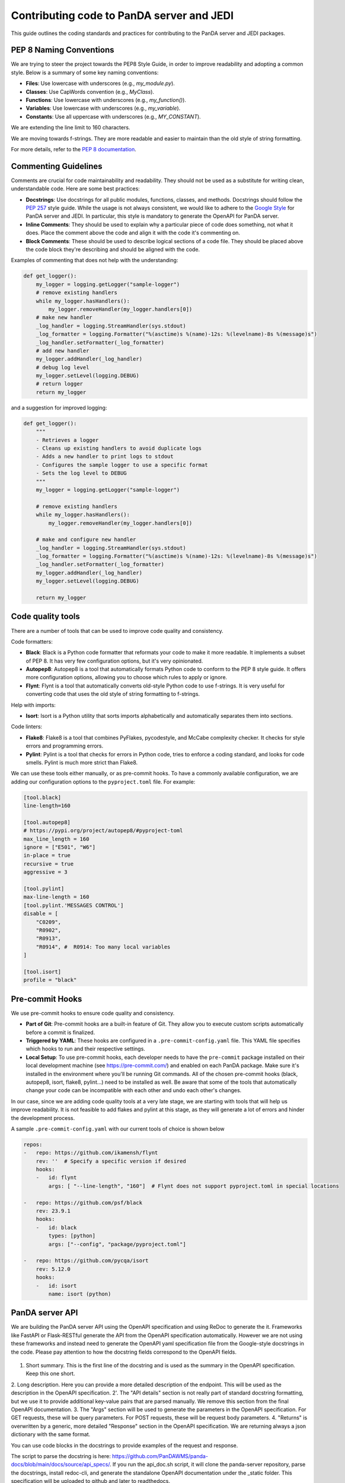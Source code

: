 ==========================================
Contributing code to PanDA server and JEDI
==========================================

This guide outlines the coding standards and practices for contributing to the PanDA server and JEDI packages.

PEP 8 Naming Conventions
========================

We are trying to steer the project towards the PEP8 Style Guide, in order to improve readability and adopting a common style.
Below is a summary of some key naming conventions:

- **Files**: Use lowercase with underscores (e.g., `my_module.py`).
- **Classes**: Use CapWords convention (e.g., `MyClass`).
- **Functions**: Use lowercase with underscores (e.g., `my_function()`).
- **Variables**: Use lowercase with underscores (e.g., `my_variable`).
- **Constants**: Use all uppercase with underscores (e.g., `MY_CONSTANT`).

We are extending the line limit to 160 characters.

We are moving towards f-strings. They are more readable and easier to maintain than the old style of string formatting.

For more details, refer to the `PEP 8 documentation <https://www.python.org/dev/peps/pep-0008/>`_.

Commenting Guidelines
=====================

Comments are crucial for code maintainability and readability. They should not be used as a substitute for writing clean,
understandable code. Here are some best practices:

- **Docstrings**: Use docstrings for all public modules, functions, classes, and methods.
  Docstrings should follow the `PEP 257 <https://www.python.org/dev/peps/pep-0257/>`_ style guide.
  While the usage is not always consistent, we would like to adhere to the `Google Style <https://sphinxcontrib-napoleon.readthedocs.io/en/latest/example_google.html>`_
  for PanDA server and JEDI. In particular, this style is mandatory to generate the OpenAPI for PanDA server.

- **Inline Comments**: They should be used to explain why a particular piece of code does something, not what it does.
  Place the comment above the code and align it with the code it's commenting on.

- **Block Comments**: These should be used to describe logical sections of a code file.
  They should be placed above the code block they're describing and should be aligned with the code.

Examples of commenting that does not help with the understanding:

.. code-block:: python

    def get_logger():
        my_logger = logging.getLogger("sample-logger")
        # remove existing handlers
        while my_logger.hasHandlers():
            my_logger.removeHandler(my_logger.handlers[0])
        # make new handler
        _log_handler = logging.StreamHandler(sys.stdout)
        _log_formatter = logging.Formatter("%(asctime)s %(name)-12s: %(levelname)-8s %(message)s")
        _log_handler.setFormatter(_log_formatter)
        # add new handler
        my_logger.addHandler(_log_handler)
        # debug log level
        my_logger.setLevel(logging.DEBUG)
        # return logger
        return my_logger


and a suggestion for improved logging:

.. code-block:: python

    def get_logger():
        """
        - Retrieves a logger
        - Cleans up existing handlers to avoid duplicate logs
        - Adds a new handler to print logs to stdout
        - Configures the sample logger to use a specific format
        - Sets the log level to DEBUG
        """
        my_logger = logging.getLogger("sample-logger")

        # remove existing handlers
        while my_logger.hasHandlers():
            my_logger.removeHandler(my_logger.handlers[0])

        # make and configure new handler
        _log_handler = logging.StreamHandler(sys.stdout)
        _log_formatter = logging.Formatter("%(asctime)s %(name)-12s: %(levelname)-8s %(message)s")
        _log_handler.setFormatter(_log_formatter)
        my_logger.addHandler(_log_handler)
        my_logger.setLevel(logging.DEBUG)

        return my_logger


Code quality tools
==================

There are a number of tools that can be used to improve code quality and consistency.

Code formatters:

- **Black**: Black is a Python code formatter that reformats your code to make it more readable. It implements a subset of PEP 8. It has very few configuration options, but it's very opinionated.
- **Autopep8**: Autopep8 is a tool that automatically formats Python code to conform to the PEP 8 style guide. It offers more configuration options, allowing you to choose which rules to apply or ignore.
- **Flynt**: Flynt is a tool that automatically converts old-style Python code to use f-strings. It is very useful for converting code that uses the old style of string formatting to f-strings.

Help with imports:

- **Isort**: Isort is a Python utility that sorts imports alphabetically and automatically separates them into sections.

Code linters:

- **Flake8**: Flake8 is a tool that combines PyFlakes, pycodestyle, and McCabe complexity checker. It checks for style errors and programming errors.
- **Pylint**: Pylint is a tool that checks for errors in Python code, tries to enforce a coding standard, and looks for code smells. Pylint is much more strict than Flake8.

We can use these tools either manually, or as pre-commit hooks. To have a commonly available configuration,
we are adding our configuration options to the ``pyproject.toml`` file. For example:


.. code-block:: yaml

    [tool.black]
    line-length=160

    [tool.autopep8]
    # https://pypi.org/project/autopep8/#pyproject-toml
    max_line_length = 160
    ignore = ["E501", "W6"]
    in-place = true
    recursive = true
    aggressive = 3

    [tool.pylint]
    max-line-length = 160
    [tool.pylint.'MESSAGES CONTROL']
    disable = [
        "C0209",
        "R0902",
        "R0913",
        "R0914", #  R0914: Too many local variables
    ]

    [tool.isort]
    profile = "black"


Pre-commit Hooks
================

We use pre-commit hooks to ensure code quality and consistency.

- **Part of Git**: Pre-commit hooks are a built-in feature of Git. They allow you to execute custom scripts automatically before a commit is finalized.

- **Triggered by YAML**: These hooks are configured in a ``.pre-commit-config.yaml`` file. This YAML file specifies which
  hooks to run and their respective settings.

- **Local Setup**: To use pre-commit hooks, each developer needs to have the ``pre-commit`` package installed on their local development
  machine (see https://pre-commit.com/) and enabled on each PanDA package. Make sure it's installed in the environment where
  you'll be running Git commands. All of the chosen pre-commit hooks (black, autopep8, isort, flake8, pylint...)
  need to be installed as well. Be aware that some of the tools that automatically change your code can be incompatible with each other
  and undo each other's changes.

In our case, since we are adding code quality tools at a very late stage, we are starting with tools that will help us
improve readability. It is not feasible to add flakes and pylint at this stage, as they will generate a lot of errors and hinder
the development process.

A sample ``.pre-commit-config.yaml`` with our current tools of choice is shown below

.. code-block:: yaml

    repos:
    -   repo: https://github.com/ikamensh/flynt
        rev: ''  # Specify a specific version if desired
        hooks:
        -   id: flynt
            args: [ "--line-length", "160"]  # Flynt does not support pyproject.toml in special locations

    -   repo: https://github.com/psf/black
        rev: 23.9.1
        hooks:
        -   id: black
            types: [python]
            args: ["--config", "package/pyproject.toml"]

    -   repo: https://github.com/pycqa/isort
        rev: 5.12.0
        hooks:
        -   id: isort
            name: isort (python)

PanDA server API
================
We are building the PanDA server API using the OpenAPI specification and using ReDoc to generate the it. Frameworks like FastAPI or Flask-RESTful
generate the API from the OpenAPI specification automatically. However we are not using these frameworks and instead need to
generate the OpenAPI yaml specification file from the Google-style docstrings in the code. Please pay attention to how the docstring
fields correspond to the OpenAPI fields.

.. figure:: images/docstring.png
.. figure:: images/openapi.png

1. Short summary. This is the first line of the docstring and is used as the summary in the OpenAPI specification. Keep this one short.
2. Long description. Here you can provide a more detailed description of the endpoint. This will be used as the description in the OpenAPI specification.
2'. The "API details" section is not really part of standard docstring formatting, but we use it to provide additional key-value pairs that are parsed manually. We remove this section from the final OpenAPI documentation.
3. The "Args" section will be used to generate the parameters in the OpenAPI specification. For GET requests, these will be query parameters. For POST requests, these will be request body parameters.
4. "Returns" is overwritten by a generic, more detailed "Response" section in the OpenAPI specification. We are returning always a json dictionary with the same format.

You can use code blocks in the docstrings to provide examples of the request and response.

The script to parse the docstring is here: https://github.com/PanDAWMS/panda-docs/blob/main/docs/source/api_specs/. If you run the api_doc.sh script,
it will clone the panda-server repository, parse the docstrings, install redoc-cli, and generate the standalone OpenAPI documentation under the _static folder.
This specification will be uploaded to github and later to readthedocs.



